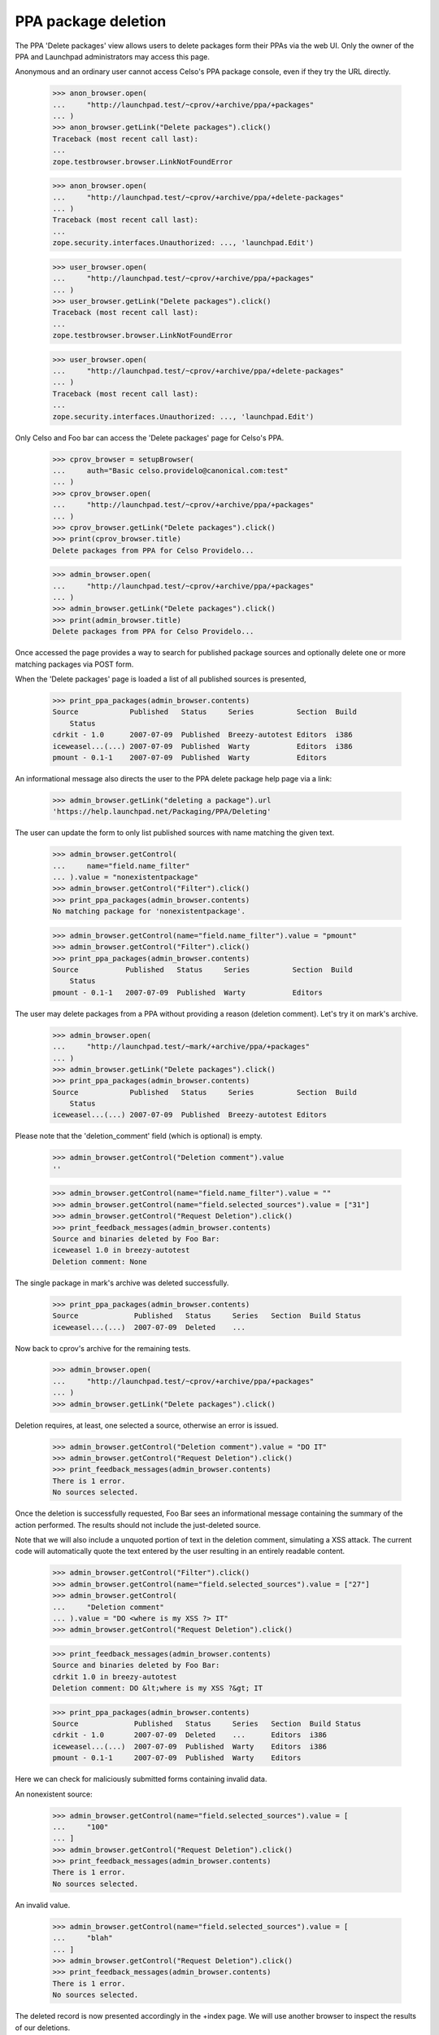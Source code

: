 PPA package deletion
====================

The PPA 'Delete packages' view allows users to delete packages form
their PPAs via the web UI. Only the owner of the PPA and Launchpad
administrators may access this page.

Anonymous and an ordinary user cannot access Celso's PPA package
console, even if they try the URL directly.

    >>> anon_browser.open(
    ...     "http://launchpad.test/~cprov/+archive/ppa/+packages"
    ... )
    >>> anon_browser.getLink("Delete packages").click()
    Traceback (most recent call last):
    ...
    zope.testbrowser.browser.LinkNotFoundError

    >>> anon_browser.open(
    ...     "http://launchpad.test/~cprov/+archive/ppa/+delete-packages"
    ... )
    Traceback (most recent call last):
    ...
    zope.security.interfaces.Unauthorized: ..., 'launchpad.Edit')

    >>> user_browser.open(
    ...     "http://launchpad.test/~cprov/+archive/ppa/+packages"
    ... )
    >>> user_browser.getLink("Delete packages").click()
    Traceback (most recent call last):
    ...
    zope.testbrowser.browser.LinkNotFoundError

    >>> user_browser.open(
    ...     "http://launchpad.test/~cprov/+archive/ppa/+delete-packages"
    ... )
    Traceback (most recent call last):
    ...
    zope.security.interfaces.Unauthorized: ..., 'launchpad.Edit')

Only Celso and Foo bar can access the 'Delete packages' page for
Celso's PPA.

    >>> cprov_browser = setupBrowser(
    ...     auth="Basic celso.providelo@canonical.com:test"
    ... )
    >>> cprov_browser.open(
    ...     "http://launchpad.test/~cprov/+archive/ppa/+packages"
    ... )
    >>> cprov_browser.getLink("Delete packages").click()
    >>> print(cprov_browser.title)
    Delete packages from PPA for Celso Providelo...

    >>> admin_browser.open(
    ...     "http://launchpad.test/~cprov/+archive/ppa/+packages"
    ... )
    >>> admin_browser.getLink("Delete packages").click()
    >>> print(admin_browser.title)
    Delete packages from PPA for Celso Providelo...

Once accessed the page provides a way to search for published package
sources and optionally delete one or more matching packages via POST
form.

When the 'Delete packages' page is loaded a list of all published
sources is presented,

    >>> print_ppa_packages(admin_browser.contents)
    Source            Published   Status     Series          Section  Build
        Status
    cdrkit - 1.0      2007-07-09  Published  Breezy-autotest Editors  i386
    iceweasel...(...) 2007-07-09  Published  Warty           Editors  i386
    pmount - 0.1-1    2007-07-09  Published  Warty           Editors

An informational message also directs the user to the PPA delete package help
page via a link:

    >>> admin_browser.getLink("deleting a package").url
    'https://help.launchpad.net/Packaging/PPA/Deleting'

The user can update the form to only list published sources with name
matching the given text.

    >>> admin_browser.getControl(
    ...     name="field.name_filter"
    ... ).value = "nonexistentpackage"
    >>> admin_browser.getControl("Filter").click()
    >>> print_ppa_packages(admin_browser.contents)
    No matching package for 'nonexistentpackage'.

    >>> admin_browser.getControl(name="field.name_filter").value = "pmount"
    >>> admin_browser.getControl("Filter").click()
    >>> print_ppa_packages(admin_browser.contents)
    Source           Published   Status     Series          Section  Build
        Status
    pmount - 0.1-1   2007-07-09  Published  Warty           Editors

The user may delete packages from a PPA without providing a reason
(deletion comment). Let's try it on mark's archive.

    >>> admin_browser.open(
    ...     "http://launchpad.test/~mark/+archive/ppa/+packages"
    ... )
    >>> admin_browser.getLink("Delete packages").click()
    >>> print_ppa_packages(admin_browser.contents)
    Source            Published   Status     Series          Section  Build
        Status
    iceweasel...(...) 2007-07-09  Published  Breezy-autotest Editors

Please note that the 'deletion_comment' field (which is optional) is empty.

    >>> admin_browser.getControl("Deletion comment").value
    ''

    >>> admin_browser.getControl(name="field.name_filter").value = ""
    >>> admin_browser.getControl(name="field.selected_sources").value = ["31"]
    >>> admin_browser.getControl("Request Deletion").click()
    >>> print_feedback_messages(admin_browser.contents)
    Source and binaries deleted by Foo Bar:
    iceweasel 1.0 in breezy-autotest
    Deletion comment: None

The single package in mark's archive was deleted successfully.

    >>> print_ppa_packages(admin_browser.contents)
    Source             Published   Status     Series   Section  Build Status
    iceweasel...(...)  2007-07-09  Deleted    ...

Now back to cprov's archive for the remaining tests.

    >>> admin_browser.open(
    ...     "http://launchpad.test/~cprov/+archive/ppa/+packages"
    ... )
    >>> admin_browser.getLink("Delete packages").click()

Deletion requires, at least, one selected a source, otherwise an error
is issued.

    >>> admin_browser.getControl("Deletion comment").value = "DO IT"
    >>> admin_browser.getControl("Request Deletion").click()
    >>> print_feedback_messages(admin_browser.contents)
    There is 1 error.
    No sources selected.

Once the deletion is successfully requested, Foo Bar sees an
informational message containing the summary of the action
performed. The results should not include the just-deleted source.

Note that we will also include a unquoted portion of text in the
deletion comment, simulating a XSS attack. The current code will
automatically quote the text entered by the user resulting in an
entirely readable content.

    >>> admin_browser.getControl("Filter").click()
    >>> admin_browser.getControl(name="field.selected_sources").value = ["27"]
    >>> admin_browser.getControl(
    ...     "Deletion comment"
    ... ).value = "DO <where is my XSS ?> IT"
    >>> admin_browser.getControl("Request Deletion").click()

    >>> print_feedback_messages(admin_browser.contents)
    Source and binaries deleted by Foo Bar:
    cdrkit 1.0 in breezy-autotest
    Deletion comment: DO &lt;where is my XSS ?&gt; IT

    >>> print_ppa_packages(admin_browser.contents)
    Source             Published   Status     Series   Section  Build Status
    cdrkit - 1.0       2007-07-09  Deleted    ...      Editors  i386
    iceweasel...(...)  2007-07-09  Published  Warty    Editors  i386
    pmount - 0.1-1     2007-07-09  Published  Warty    Editors

Here we can check for maliciously submitted forms containing
invalid data.

An nonexistent source:

    >>> admin_browser.getControl(name="field.selected_sources").value = [
    ...     "100"
    ... ]
    >>> admin_browser.getControl("Request Deletion").click()
    >>> print_feedback_messages(admin_browser.contents)
    There is 1 error.
    No sources selected.

An invalid value.

    >>> admin_browser.getControl(name="field.selected_sources").value = [
    ...     "blah"
    ... ]
    >>> admin_browser.getControl("Request Deletion").click()
    >>> print_feedback_messages(admin_browser.contents)
    There is 1 error.
    No sources selected.

The deleted record is now presented accordingly in the +index page. We
will use another browser to inspect the results of our deletions.

    >>> cprov_browser.open(
    ...     "http://launchpad.test/~cprov/+archive/ppa/+packages"
    ... )
    >>> print_ppa_packages(cprov_browser.contents)
    Source            Published   Status     Series          Section  Build
        Status
    iceweasel...(...) 2007-07-09  Published  Warty           Editors  i386
    pmount - 0.1-1    2007-07-09  Published  Warty           Editors

    >>> cprov_browser.getControl(name="field.status_filter").value = [
    ...     "superseded"
    ... ]
    >>> cprov_browser.getControl("Filter", index=0).click()
    >>> print_ppa_packages(cprov_browser.contents)
    Source           Published   Status     Series          Section  Build
        Status
    cdrkit - 1.0     2007-07-09  Deleted    Breezy-autotest Editors  i386

    >>> cprov_browser.getControl(name="field.status_filter").value = [""]
    >>> cprov_browser.getControl("Filter", index=0).click()
    >>> print_ppa_packages(cprov_browser.contents)
    Source            Published   Status     Series          Section  Build
        Status
    cdrkit - 1.0      2007-07-09  Deleted    Breezy-autotest Editors  i386
    iceweasel...(...) 2007-07-09  Published  Warty           Editors  i386
    pmount - 0.1-1    2007-07-09  Published  Warty           Editors

Before deleting the remaining sources we will save a in this state for
the form re-submission tests.

    >>> re_post_browser = setupBrowser(
    ...     auth="Basic foo.bar@canonical.com:test"
    ... )
    >>> re_post_browser.open(
    ...     "http://launchpad.test/~cprov/+archive/ppa/+packages"
    ... )
    >>> re_post_browser.getLink("Delete packages").click()

Multiple packages can be deleted in one single batch.

    >>> admin_browser.getControl("Filter").click()

    >>> admin_browser.getControl(name="field.selected_sources").value = [
    ...     "28",
    ...     "29",
    ... ]
    >>> admin_browser.getControl("Deletion comment").value = "DO IT AGAIN !"
    >>> admin_browser.getControl("Request Deletion").click()

    >>> print_feedback_messages(admin_browser.contents)
    Source and binaries deleted by Foo Bar:
    iceweasel 1.0 in warty
    pmount 0.1-1 in warty
    Deletion comment: DO IT AGAIN !

    >>> from lp.services.database.constants import UTC_NOW
    >>> from lp.services.database.interfaces import IStore
    >>> from lp.soyuz.model.publishing import SourcePackagePublishingHistory
    >>> IStore(SourcePackagePublishingHistory).find(
    ...     SourcePackagePublishingHistory,
    ...     SourcePackagePublishingHistory.id.is_in([27, 28, 29]),
    ... ).set(scheduleddeletiondate=UTC_NOW)
    >>> transaction.commit()

The page doesn't present the form anymore, since there are no sources
available for deletion.

    >>> admin_browser.open(
    ...     "http://launchpad.test/~cprov/+archive/ppa/+delete-packages"
    ... )
    >>> main_content = find_main_content(admin_browser.contents)
    >>> print(
    ...     extract_text(
    ...         find_tags_by_class(str(main_content), "top-portlet")[0]
    ...     )
    ... )
    This PPA does not contain any source packages published.

All the packages were deleted via the admin_browser, now we will
re-POST the same deletion request via the browser saved in the
previous state to check if the bug 185922 is really fixed.

    >>> re_post_browser.getControl(name="field.selected_sources").value = [
    ...     "28",
    ...     "29",
    ... ]
    >>> re_post_browser.getControl("Deletion comment").value = "DO IT AGAIN !"
    >>> re_post_browser.getControl("Request Deletion").click()

    >>> print(extract_text(find_main_content(re_post_browser.contents)))
    Delete packages from PPA for Celso Providelo
    ...
    This PPA does not contain any source packages published.
    There is 1 error.

Any user can see that all packages present in Celso's PPA are deleted.

    >>> cprov_browser.getControl(name="field.status_filter").value = [""]
    >>> cprov_browser.getControl("Filter", index=0).click()
    >>> print_ppa_packages(cprov_browser.contents)
    Source            Published   Status     Series          Section  Build
        Status
    cdrkit - 1.0      2007-07-09  Deleted    Breezy-autotest Editors  i386
    iceweasel...(...) 2007-07-09  Deleted    Warty           Editors
    pmount - 0.1-1    2007-07-09  Deleted    Warty           Editors

PPAs that don't contain any published source packages, do not present
the 'Delete packages' link.

    >>> admin_browser.open(
    ...     "http://launchpad.test/~no-priv/+archive/ppa/+packages"
    ... )
    >>> admin_browser.getLink("Delete packages").click()
    Traceback (most recent call last):
    ...
    zope.testbrowser.browser.LinkNotFoundError

Even when accessed manually the 'Delete packages' form is not rendered
for PPAs that do not contain any published packages, instead a clear
message is presented.

    >>> admin_browser.open(
    ...     "http://launchpad.test/~no-priv/+archive/ppa/+delete-packages"
    ... )
    >>> print(admin_browser.title)
    Delete packages from PPA for No Privileges Person...

    >>> print(extract_text(find_main_content(admin_browser.contents)))
    Delete packages from PPA for No Privileges Person
    ...
    This PPA does not contain any source packages published.

Removing source partially deleted
---------------------------------

The 'delete-packages' interface should allow users to enforce removal
of packages partially removed or superseded. It happens, for instance,
when:

 1. A source got deleted before it was completely built;

 2. The new source version in the series builds a smaller set of
    binaries than the previous version.

In order to reproduce this we will use SoyuzTestPublisher to create a
SUPERSEDED source with a PUBLISHED binary in No Privileged Person's PPA.

    >>> from zope.component import getUtility

    >>> from lp.services.database.constants import UTC_NOW
    >>> from lp.services.librarian.interfaces import ILibraryFileAliasSet
    >>> from lp.registry.interfaces.distribution import IDistributionSet
    >>> from lp.registry.interfaces.person import IPersonSet
    >>> from lp.soyuz.enums import PackagePublishingStatus
    >>> from lp.soyuz.tests.test_publishing import SoyuzTestPublisher

    >>> login("foo.bar@canonical.com")

    >>> ubuntu = getUtility(IDistributionSet).getByName("ubuntu")
    >>> hoary = ubuntu.getSeries("hoary")

    >>> fake_chroot = getUtility(ILibraryFileAliasSet)[1]
    >>> trash = hoary["i386"].addOrUpdateChroot(fake_chroot)

    >>> test_publisher = SoyuzTestPublisher()

    >>> no_priv = getUtility(IPersonSet).getByName("no-priv")
    >>> name16 = getUtility(IPersonSet).getByName("name16")
    >>> test_publisher.person = name16

    >>> foo_pub_src = test_publisher.getPubSource(
    ...     version="1.0",
    ...     architecturehintlist="i386",
    ...     distroseries=hoary,
    ...     archive=no_priv.archive,
    ...     status=PackagePublishingStatus.SUPERSEDED,
    ... )
    >>> foo_pub_src.datesuperseded = UTC_NOW
    >>> foo_pub_src.datemadepending = UTC_NOW

    >>> foo_pub_binaries = test_publisher.getPubBinaries(
    ...     distroseries=hoary,
    ...     pub_source=foo_pub_src,
    ...     status=PackagePublishingStatus.PUBLISHED,
    ... )

    >>> logout()
    >>> import transaction
    >>> transaction.commit()

The SUPERSEDED source we have just added is listed in the PPA
overview page.

    >>> user_browser.open(
    ...     "http://launchpad.test/~no-priv/+archive/ppa/+packages"
    ... )
    >>> user_browser.getControl(name="field.status_filter").value = [
    ...     "superseded"
    ... ]
    >>> user_browser.getControl("Filter", index=0).click()
    >>> print_ppa_packages(user_browser.contents)
    Source           Published   Status     Series          Section  Build
        Status
    foo - 1.0  (changes file)     Superseded Hoary           Base

We don't show the publishing details for binary packages, but the
presence of 'Built packages' and the binary filename in the 'Files'
section indicates to the user that it is still published.

    >>> expander_url = user_browser.getLink(
    ...     id="pub%s-expander" % foo_pub_src.id
    ... ).url
    >>> anon_browser.open(expander_url)
    >>> print(extract_text(anon_browser.contents))
    Publishing details
    Created ... ago by Foo Bar
    Changelog
    Builds
      i386
    Built packages
      foo-bin Foo app is great
    Package files
      foo-bin_1.0_i386.deb (18 bytes)
      foo_1.0.dsc (28 bytes)

Even if the source added is recorded as SUPERSEDED, it is still
available for deletion because it contains a PUBLISHED binary.

    >>> user_browser.getLink("Delete packages").click()
    >>> print(user_browser.title)
    Delete packages from PPA for No Privileges Person...

    >>> print_ppa_packages(user_browser.contents)
    Source           Published   Status     Series          Section  Build
        Status
    foo - 1.0  (changes file)     Superseded Hoary           Base

    >>> expander_url = user_browser.getLink(
    ...     id="pub%s-expander" % foo_pub_src.id
    ... ).url
    >>> anon_browser.open(expander_url)
    >>> print(extract_text(anon_browser.contents))
    Publishing details
    Created ... ago by Foo Bar
    Changelog
    Builds
      i386
    Built packages
      foo-bin Foo app is great
    Package files
      foo-bin_1.0_i386.deb (18 bytes)
      foo_1.0.dsc (28 bytes)

The list of 'deletable' sources can be filtered by status. The default
filter is 'Any Status', but the user can choose another.

    >>> print(user_browser.getControl(name="field.status_filter").value)
    ['']

When the user selects 'Published' filter and update the results, no
records are presented. No error message should be shown, since no text
filter was added.

    >>> user_browser.getControl(name="field.status_filter").value = [
    ...     "published"
    ... ]
    >>> user_browser.getControl("Filter").click()
    >>> print_ppa_packages(user_browser.contents)


When they select 'Superseded' the SUPERSEDED source shows up again.

    >>> user_browser.getControl(name="field.status_filter").value = [
    ...     "superseded"
    ... ]
    >>> user_browser.getControl("Filter").click()
    >>> print_ppa_packages(user_browser.contents)
    Source           Published   Status     Series          Section  Build
        Status
    foo - 1.0  (changes file)     Superseded Hoary           Base

The deletion works exactly as it does for PUBLISHED sources, both,
source and binaries are marked as DELETED and the corresponding
'datesuperseded' as set to 'now'.

    >>> deletion_comment = (
    ...     "Deletion of a number of base pairs that is not evenly "
    ...     "divisible by three will lead to a frameshift mutation."
    ... )
    >>> user_browser.getControl(name="field.selected_sources").value = [
    ...     str(foo_pub_src.id)
    ... ]
    >>> user_browser.getControl("Deletion comment").value = deletion_comment
    >>> user_browser.getControl("Request Deletion").click()

    >>> print_feedback_messages(user_browser.contents)
    Source and binaries deleted by No Privileges Person:
    foo 1.0 in hoary
    Deletion comment: Deletion of a number of base pairs that is ...

After the deletion, any user accessing No-privileges' PPA page can see
a row representing 'foo' and it is marked as 'superseded'. In its
corresponding expandable area, they can see that the 'Built packages'
section is omitted, however the source and binary files can be
downloaded from librarian.

Please note also how the deletion comment is displayed in its entirety as
opposed to being truncated after the first 20 characters.

    >>> user_browser.open(
    ...     "http://launchpad.test/~no-priv/+archive/ppa/+packages"
    ... )
    >>> user_browser.getControl(name="field.status_filter").value = [
    ...     "superseded"
    ... ]
    >>> user_browser.getControl("Filter", index=0).click()
    >>> print_ppa_packages(user_browser.contents)
    Source           Published   Status     Series          Section  Build
        Status
    foo - 1.0 (changes file)      Deleted    Hoary           Base

    >>> expander_url = user_browser.getLink(
    ...     id="pub%s-expander" % foo_pub_src.id
    ... ).url
    >>> anon_browser.open(expander_url)
    >>> print(extract_text(anon_browser.contents))
    Publishing details
    Deleted ... ago by No Privileges Person
    Deletion of a number of base pairs that is not evenly divisible by three
    will lead to a frameshift mutation.
    Changelog
    Builds
      i386
    Package files
      foo-bin_1.0_i386.deb (18 bytes)
      foo_1.0.dsc (28 bytes)

Once a deleted package gets removed from disk we render a message in
the "Publishing Status" section pointing to the users that even if the
package files were removed from the archive disk, it is still possible
to download them directly from librarian and the links are below.

Remove the just deleted publication from disk setting its
'dateremoved' attribute.

    >>> from zope.security.proxy import removeSecurityProxy
    >>> login("foo.bar@canonical.com")
    >>> no_priv = getUtility(IPersonSet).getByName("no-priv")
    >>> deleted_pub = no_priv.archive.getPublishedSources(
    ...     status=PackagePublishingStatus.DELETED
    ... ).first()
    >>> removeSecurityProxy(deleted_pub).dateremoved = deleted_pub.datecreated
    >>> logout()

    >>> from lp.services.database.sqlbase import flush_database_updates
    >>> flush_database_updates()

Now the 'Removed from disk' notice is rendered inside the expandable
area.

    >>> user_browser.getControl(name="field.status_filter").value = [
    ...     "superseded"
    ... ]
    >>> user_browser.getControl("Filter", index=0).click()

    >>> expander_url = user_browser.getLink(
    ...     id="pub%s-expander" % foo_pub_src.id
    ... ).url
    >>> anon_browser.open(expander_url)
    >>> print(extract_text(anon_browser.contents))
    Publishing details
    Removed from disk ... ago.
    Deleted ... ago by No Privileges Person
    Deletion of a number of base pairs that is not evenly divisible by ...
    Changelog
    Builds
      i386
    Package files
      foo-bin_1.0_i386.deb (18 bytes)
      foo_1.0.dsc (28 bytes)

The message for the file links does not appear for non-PPA publishings
as it would refer to non-existent links.

    >>> user_browser.open("http://launchpad.test/ubuntu/+source/foobar/1.0")
    >>> user_browser.getLink("See full publishing history").click()
    >>> print(extract_text(find_main_content(user_browser.contents)))
    Publishing history of foobar 1.0 source package in Ubuntu
    ...
    1.0
    Removed from disk on 2006-12-02.
    Deleted by Celso Providelo
    I do not like it.
    Published on 2006-12-01
    Copied from ubuntu breezy-autotest in Primary Archive for Ubuntu Linux
    ...
    «back
